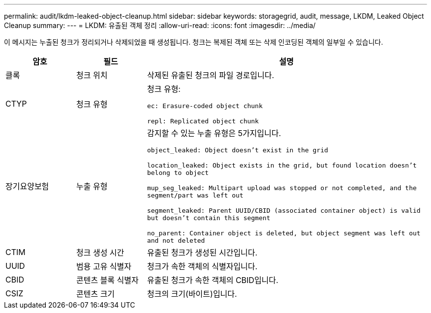 ---
permalink: audit/lkdm-leaked-object-cleanup.html 
sidebar: sidebar 
keywords: storagegrid, audit, message, LKDM, Leaked Object Cleanup 
summary:  
---
= LKDM: 유출된 객체 정리
:allow-uri-read: 
:icons: font
:imagesdir: ../media/


[role="lead"]
이 메시지는 누출된 청크가 정리되거나 삭제되었을 때 생성됩니다.  청크는 복제된 객체 또는 삭제 인코딩된 객체의 일부일 수 있습니다.

[cols="1a,1a,4a"]
|===
| 암호 | 필드 | 설명 


 a| 
클록
 a| 
청크 위치
 a| 
삭제된 유출된 청크의 파일 경로입니다.



 a| 
CTYP
 a| 
청크 유형
 a| 
청크 유형:

`ec: Erasure-coded object chunk`

`repl: Replicated object chunk`



 a| 
장기요양보험
 a| 
누출 유형
 a| 
감지할 수 있는 누출 유형은 5가지입니다.

`object_leaked: Object doesn’t exist in the grid`

`location_leaked: Object exists in the grid, but found location doesn’t belong to object`

`mup_seg_leaked: Multipart upload was stopped or not completed, and the segment/part was left out`

`segment_leaked: Parent UUID/CBID (associated container object) is valid but doesn't contain this segment`

`no_parent: Container object is deleted, but object segment was left out and not deleted`



 a| 
CTIM
 a| 
청크 생성 시간
 a| 
유출된 청크가 생성된 시간입니다.



 a| 
UUID
 a| 
범용 고유 식별자
 a| 
청크가 속한 객체의 식별자입니다.



 a| 
CBID
 a| 
콘텐츠 블록 식별자
 a| 
유출된 청크가 속한 객체의 CBID입니다.



 a| 
CSIZ
 a| 
콘텐츠 크기
 a| 
청크의 크기(바이트)입니다.

|===